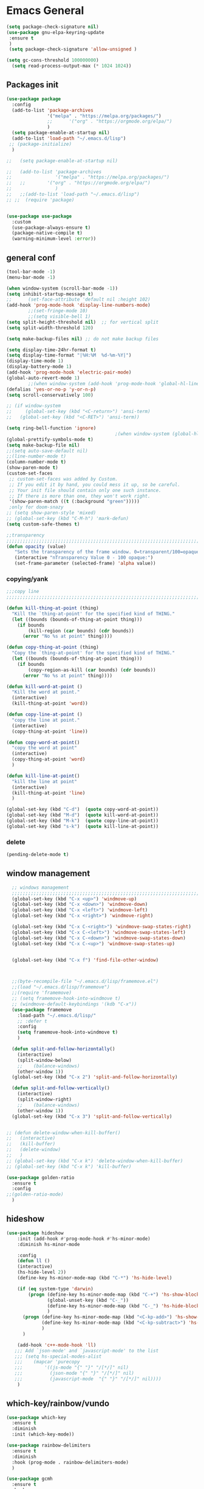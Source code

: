 #+STARTUP: show2levels

* Emacs General
#+begin_src emacs-lisp :tangle (if (eq system-type 'windows-nt) "yes" "no")
(setq package-check-signature nil)
(use-package gnu-elpa-keyring-update
 :ensure t
 )
 (setq package-check-signature 'allow-unsigned )
#+end_src

#+begin_src emacs-lisp :tangle yes
(setq gc-cons-threshold 100000000)
  (setq read-process-output-max (* 1024 1024))

#+end_src
** Packages init
#+begin_src emacs-lisp :tangle yes
  (use-package package
    :config
    (add-to-list 'package-archives
                 '("melpa" . "https://melpa.org/packages/")
                 ;;		 '("org" . "https://orgmode.org/elpa/")
                 )
    (setq package-enable-at-startup nil)
    (add-to-list 'load-path "~/.emacs.d/lisp")
   ;; (package-initialize)
    )

  ;;   (setq package-enable-at-startup nil)

  ;;   (add-to-list 'package-archives
  ;;                '("melpa" . "https://melpa.org/packages/")
  ;;   ;;	     '("org" . "https://orgmode.org/elpa/")
  ;;                )
  ;;   ;;(add-to-list 'load-path "~/.emacs.d/lisp")
  ;; ;;  (require 'package)


  (use-package use-package
    :custom
    (use-package-always-ensure t)
    (package-native-compile t)
    (warning-minimum-level :error))
#+end_src
** general conf
#+begin_src emacs-lisp :tangle yes
  (tool-bar-mode -1)
  (menu-bar-mode -1)

  (when window-system (scroll-bar-mode -1))
  (setq inhibit-startup-message t)
  ;;      (set-face-attribute 'default nil :height 102)
  (add-hook 'prog-mode-hook 'display-line-numbers-mode)
          ;;(set-fringe-mode 10)
          ;;(setq visible-bell 1)
  (setq split-height-threshold nil)  ;; for vertical split
  (setq split-width-threshold 120)

  (setq make-backup-files nil) ;; do not make backup files

  (setq display-time-24hr-format t)
  (setq display-time-format "|%H:%M  %d-%m-%Y|")
  (display-time-mode 1)
  (display-battery-mode 1)
  (add-hook 'prog-mode-hook 'electric-pair-mode)
  (global-auto-revert-mode 1)
          ;;(when window-system (add-hook 'prog-mode-hook 'global-hl-line-mode t))
  (defalias 'yes-or-no-p 'y-or-n-p)
  (setq scroll-conservatively 100)

  ;; (if window-system
  ;;     (global-set-key (kbd "<C-return>") 'ansi-term)
  ;;   (global-set-key (kbd "<C-RET>") 'ansi-term))

  (setq ring-bell-function 'ignore)
                                          ;(when window-system (global-hl-line-mode t))
  (global-prettify-symbols-mode t) 
  (setq make-backup-file nil)
  ;;(setq auto-save-default nil)
  ;;(line-number-mode t)
  (column-number-mode t)
  (show-paren-mode t) 
  (custom-set-faces
   ;; custom-set-faces was added by Custom.
   ;; If you edit it by hand, you could mess it up, so be careful.
   ;; Your init file should contain only one such instance.
   ;; If there is more than one, they won't work right.
   '(show-paren-match ((t (:background "green")))))
   ;only for doom-snazy
  ;; (setq show-paren-style 'mixed)
  ;; (global-set-key (kbd "C-M-h") 'mark-defun) 
  (setq custom-safe-themes t)

  ;;transparency
  ;;;;;;;;;;;;;;;;;;;;;;;;;;;;;;;;;;;;;;;;;;;;;;;;;;;;;;;;;;;;;;;;;;;;;;;;;;;;;;;;;;;;;;;;;;;;;;;;;;;;;;;;;;;;;;;;
  (defun opacity (value)
     "Sets the transparency of the frame window. 0=transparent/100=opaque"
     (interactive "nTransparency Value 0 - 100 opaque:")
     (set-frame-parameter (selected-frame) 'alpha value))

#+end_src
*** copying/yank
#+begin_src emacs-lisp :tangle yes
  ;;;copy line
  ;;;;;;;;;;;;;;;;;;;;;;;;;;;;;;;;;;;;;;;;;;;;;;;;;;;;;;;;;;;;;;;;;;;;;;;;;

  (defun kill-thing-at-point (thing)
    "Kill the `thing-at-point' for the specified kind of THING."
    (let ((bounds (bounds-of-thing-at-point thing)))
      (if bounds
          (kill-region (car bounds) (cdr bounds))
        (error "No %s at point" thing))))

  (defun copy-thing-at-point (thing)
    "Copy the `thing-at-point' for the specified kind of THING."
    (let ((bounds (bounds-of-thing-at-point thing)))
      (if bounds
          (copy-region-as-kill (car bounds) (cdr bounds))
        (error "No %s at point" thing))))

  (defun kill-word-at-point ()
    "Kill the word at point."
    (interactive)
    (kill-thing-at-point 'word))

  (defun copy-line-at-point ()
    "copy the line at point."
    (interactive)
    (copy-thing-at-point 'line))

  (defun copy-word-at-point()
    "copy the word at point"
    (interactive)
    (copy-thing-at-point 'word)
    )

  (defun kill-line-at-point()
    "kill the line at point"
    (interactive)
    (kill-thing-at-point 'line)
    )

  (global-set-key (kbd "C-d")  (quote copy-word-at-point))
  (global-set-key (kbd "M-d")  (quote kill-word-at-point))
  (global-set-key (kbd "M-k")  (quote copy-line-at-point))
  (global-set-key (kbd "s-k")  (quote kill-line-at-point))

#+end_src
*** delete
#+begin_src emacs-lisp :tangle yes
(pending-delete-mode t)
#+end_src
** window management
#+begin_src emacs-lisp :tangle yes
    ;; windows management 
    ;;;;;;;;;;;;;;;;;;;;;;;;;;;;;;;;;;;;;;;;;;;;;;;;;;;;;;;;;;;;;;;;;;;;;;;;;;;;;;;;;;;;;;;;;;;;;;;;;;;;;;;;;;;;;;;;;
    (global-set-key (kbd "C-x <up>") 'windmove-up)
    (global-set-key (kbd "C-x <down>") 'windmove-down)
    (global-set-key (kbd "C-x <left>") 'windmove-left)
    (global-set-key (kbd "C-x <right>") 'windmove-right)

    (global-set-key (kbd "C-x C-<right>") 'windmove-swap-states-right)
    (global-set-key (kbd "C-x C-<left>") 'windmove-swap-states-left)
    (global-set-key (kbd "C-x C-<down>") 'windmove-swap-states-down)
    (global-set-key (kbd "C-x C-<up>") 'windmove-swap-states-up)


    (global-set-key (kbd "C-x f") 'find-file-other-window)



    ;;(byte-recompile-file "~/.emacs.d/lisp/framemove.el")
    ;;(load "~/.emacs.d/lisp/framemove")
    ;;(require 'framemove)
    ;; (setq framemove-hook-into-windmove t)
    ;; (windmove-default-keybindings '(kdb "C-x"))
    (use-package framemove
      :load-path "~/.emacs.d/lisp/"
      ;; :defer t
      :config
      (setq framemove-hook-into-windmove t)
      )

    (defun split-and-follow-horizontally()
      (interactive)
      (split-window-below)
      ;;    (balance-windows)
      (other-window 1))
    (global-set-key (kbd "C-x 2") 'split-and-follow-horizontally)

    (defun split-and-follow-vertically()
      (interactive)
      (split-window-right)
      ;;    (balance-windows)
      (other-window 1))
    (global-set-key (kbd "C-x 3") 'split-and-follow-vertically) 


  ;; (defun delete-window-when-kill-buffer()
  ;;   (interactive)
  ;;   (kill-buffer)
  ;;   (delete-window)
  ;;   )
  ;; (global-set-key (kbd "C-x k") 'delete-window-when-kill-buffer)
  ;; (global-set-key (kbd "C-x k") 'kill-buffer)
#+end_src

#+begin_src emacs-lisp :tangle yes
  (use-package golden-ratio
    :ensure t
    :config
  ;;(golden-ratio-mode)
    )
#+end_src
** hideshow
#+begin_src emacs-lisp :tangle yes
  (use-package hideshow
      :init (add-hook #'prog-mode-hook #'hs-minor-mode)
      :diminish hs-minor-mode

      :config
      (defun ll ()
      (interactive)
      (hs-hide-level 2))
      (define-key hs-minor-mode-map (kbd "C-*") 'hs-hide-level)

      (if (eq system-type 'darwin)
          (progn (define-key hs-minor-mode-map (kbd "C-+") 'hs-show-block)
                 (global-unset-key (kbd "C-_"))
                 (define-key hs-minor-mode-map (kbd "C-_") 'hs-hide-block)
                 )
        (progn (define-key hs-minor-mode-map (kbd "<C-kp-add>") 'hs-show-block)
               (define-key hs-minor-mode-map (kbd "<C-kp-subtract>") 'hs-hide-block)
               )
        )

      (add-hook 'c++-mode-hook 'll)
     ;;; Add `json-mode' and `javascript-mode' to the list
     ;;; (setq hs-special-modes-alist
     ;;; 	(mapcar 'purecopy
     ;;; 		'((js-mode "{" "}" "/[*/]" nil)
     ;;; 		  (json-mode "{" "}" "/[*/]" nil)
     ;;; 		  (javascript-mode  "{" "}" "/[*/]" nil))))
      )
#+end_src
** which-key/rainbow/vundo
#+begin_src emacs-lisp :tangle yes
  (use-package which-key
    :ensure t
    :diminish 
    :init (which-key-mode))

  (use-package rainbow-delimiters
    :ensure t
    :diminish
    :hook (prog-mode . rainbow-delimiters-mode)
    )

  (use-package gcmh
    :ensure t
    :hook
    (after-init-hook . gcmh-mode)
    :init
    (setq gcmh-idle-delay 5)
    (setq gcmh-high-cons-threshold (* 16 1024 1024)) ; 16MB
    (setq gcmh-verbose init-file-debug))

  ;; (use-package undo-tree
  ;;   :ensure t
  ;;   :diminish
  ;;   ;;    :bind ("C-M-u" . undo-tree-visualize )
  ;;   :config
  ;;   (global-undo-tree-mode))

  (use-package vundo
    :ensure t
    :init
    (setq vun-key (if (eq system-type 'darwin) "C--" "C-_"))
    :custom
    (vundo-compact-display t)
    (vundo-glyph-alist vundo-unicode-symbols)
    :config
    ;; :bind (("C--" . (lambda()(interactive) (undo) (vundo)))
    ;;        ("M--" . (lambda()(interactive) (undo-redo) (vundo)))
    ;;        :map vundo-mode-map
    ;;        ("C--" . vundo-backward)
    ;;        ("M--" . vundo-forward)
    ;;        )
    (if (eq system-type 'darwin)
        (progn
          (global-set-key (kbd "C--" ) (lambda()(interactive) (undo) (vundo)))
          (global-set-key (kbd "M--" ) (lambda()(interactive) (undo) (vundo)))
          (keymap-set vundo-mode-map  "C--" 'vundo-backward)
          (keymap-set vundo-mode-map  "M--" 'vundo-forward)
          )
      (progn
        (global-set-key (kbd "C-_" ) (lambda()(interactive) (undo) (vundo)))
        (global-set-key (kbd "M-_" ) (lambda()(interactive) (undo-redo) (vundo)))
        (keymap-set vundo-mode-map  "C-_" 'vundo-backward)
        (keymap-set vundo-mode-map  "M-_" 'vundo-forward)
        )
      )

    )
  ;;(global-unset-key (kbd "C--"))
#+end_src
** expand-region
#+begin_src emacs-lisp :tangle yes
(use-package expand-region
  :ensure t
  :bind (("C-M-SPC" . er/expand-region)
	 ("M--" . er/contract-region))
  )
#+end_src
* org-mode
#+begin_src emacs-lisp :tangle yes
  (use-package org
    :defer t
    :config
    (setq org-hide-emphasis-markers t ;; for *bold* to look bold wothout stars 
          ;; org-ellipsis " ▾"
          org-pretty-entities t
          org-startup-with-inline-images t
          org-startup-indented t
          )

    (dolist (face '((org-level-1 . 1.2)
                    (org-level-2 . 1.15)
                    ))
      (set-face-attribute (car face) nil :weight 'medium  :height (cdr face))) ;; :weight 'medium  :height (cdr face)

    ;; (use-package org-bullets
    ;;   :hook (org-mode . org-bullets-mode)
    ;;   :defer t
    ;;   :config
    ;;   (setq org-bullets-bullet-list '(  "❖" "✸" "✮" "◉" "⁑" "⁂" )) ;;"✱" "◉" "○" "●" "○" "●" "○" "●"
    ;;   )

    :hook (;;(org-mode . org-indent-mode )
           (org-mode . visual-line-mode )
           )
    :bind  ( ("C-c a" . org-agenda)
             ("C-c c" . org-capture)
             ("C-c l" . org-store-link)
  	     ;;            :map org-mode-map

           )
    )

#+end_src

#+begin_src emacs-lisp :tangle yes

  (defun kill-other-org-buffers ()
  "Kill all .org buffers except 'inbox.org' and the current buffer."
  (interactive)
  (let ((current (current-buffer)))
    (dolist (buf (buffer-list))
      (with-current-buffer buf
        (let ((name (buffer-name)))
          (when (and (string-match-p "\\.org\\'" name)
                     (not (eq buf current))
                     (not (string-equal name "inbox.org")))
            (kill-buffer buf)))))))
  (setq 
        ;;	org-deadline-warning-days 14 ;;to warn n days before deadline date
        org-agenda-start-with-log-mode t
        org-log-done t
        org-log-into-drawer t
        org-directory "~/Dropbox/"
        org-agenda-files '("univ.org" "personal.org" "projects.org" "inbox.org" "research.org")
        org-todo-keywords
        '((sequence "TODO(t)" "NEXT(n)" "WAITING(w)" "|" "DONE(d)"))

        org-refile-targets '((org-agenda-files :maxlevel . 1))
        org-refile-use-outline-path 'file
        org-outline-path-complete-in-steps nil

        )

  (setq org-capture-templates
        `(("i" "Inbox" entry  (file "~/Dropbox/inbox.org")
           ,(concat "* TODO %?\n"
                    "/Entered on/ %U"))
          ;; ("@" "Inbox [mu4e]" entry (file "inbox.org")
          ;;  ,(concat "* TODO Process \"%a\" %?\n"
          ;;           "/Entered on/ %U"))
      	))

  (global-set-key (kbd "C-c n i" ) (lambda()(interactive) (find-file "~/Dropbox/inbox.org")))

  (defun org-archive-done-tasks ()
    (interactive)
    (org-map-entries
      (lambda ()
        (org-archive-subtree)
        (setq org-map-continue-from (org-element-property :begin (org-element-at-point))))
      "/DONE" 'file))



   (use-package alert
    :commands (alert)
    :config
    )

  (when (eq system-type 'windows-nt)
    (use-package alert-toast
      :after alert
      :config
      (setq alert-default-style 'alert-termux-notify)
      ))
  (when (eq system-type 'darwin)
    (setq alert-default-style 'osx-notifier)
    )

  ;; (use-package org-alert
  ;;   :ensure t
  ;;   :init
  ;;   (setq
  ;;    org-alert-interval 300
  ;;         )
  ;;   :config
  ;;   (when (daemonp)
  ;;    (org-alert-enable))
  ;;   )


#+end_src
** org-modern / olivetti
#+begin_src emacs-lisp :tangle yes
  (use-package org-modern
    :ensure t
    :after org
    :hook (org-mode . org-modern-mode)
    :config
    (custom-set-variables '(org-modern-fold-stars
     '(("▶" . "▼") ("▷" . "▽") ("◉" . "○") ("▹" . "▿") ("▸" . "▾") )))
    )
  (use-package olivetti
    :ensure t
    :defer t
    :init
    (setq olivetti-body-width .67)
    :config
    (olivetti-set-width 130)

    :hook (org-mode . olivetti-mode)
    )
#+end_src
** org-noter
#+begin_src emacs-lisp :tangle no
(use-package org-noter
  :config
  ;;  (setq org-noter-notes-search-path        '("~/your/path/to/notes"))
  ;;  (setq org-noter-default-notes-file-names '("notes.org"))
  (with-eval-after-load 'org-noter
    (setq org-noter-arrow-background-color "cyan"
	  org-noter-arrow-foreground-color "black"))
  :custom
  (org-noter-auto-save-last-location t)
  ;; (org-noter-notes-search-path        '("~/your/path/to/notes"))
  ;; (org-noter-default-notes-file-names '("notes.org"))
  ;;(org-noter-notes-window-behavior '(start scroll))
  (org-noter-always-create-frame nil)
  (org-noter-use-indirect-buffer t)

  ;; (org-noter-notes-window-location 'horizontal-split)
  ;; (org-noter-doc-split-fraction '(0.5 . 0.5))
  ;; (org-noter-disable-narrowing nil)
  ;; (org-noter-swap-window nil)
  ;; (org-noter-hide-other t)
  )
#+end_src
** xenops
#+begin_src emacs-lisp :tangle yes
  (use-package xenops
    :ensure t
    :defer t
    :config
    (setq xenops-math-image-scale-factor 1.5)

  					;  (setq xenops-reveal-on-entry nil)
  					;    :hook(org-mode . xenops-mode)
    (advice-add 'xenops-handle-paste :override (lambda()
  					       (interactive)
  					       (or (xenops-math-handle-paste)
  						   (xenops-handle-paste-default)
  						   (xenops-image-handle-paste))
  					       ))
    )
#+end_src
** minted for better exporting source codes
#+begin_src emacs-lisp :tangle yes :exports 
  (defun wtd/org-toggle-minted ()
    "Toggle whether or not Org should use minted for LaTeX."
    (interactive)
    (if (get 'wtd-org-minted-on-or-off 'state)
        (progn
          (setq org-latex-packages-alist (delete '("" "minted" nil) org-latex-packages-alist))
          (setq org-latex-src-block-backend 'verbatim)
          (setq org-latex-pdf-process '("latexmk -f -pdf -%latex -interaction=nonstopmode -output-directory=%o %f"))
          (put 'wtd-org-minted-on-or-off 'state nil)
          (message "Minted is off")
          )
      (progn
        (add-to-list 'org-latex-packages-alist '("" "minted" nil))
        (setq org-latex-src-block-backend 'minted)
        (setq org-latex-pdf-process '("pdflatex -shell-escape -interaction nonstopmode -output-directory %o %f"))
        (setq org-latex-minted-options    '(("frame" "single")))
        (put 'wtd-org-minted-on-or-off 'state t)
        (message "Minted is on; use pdflatex -shell-escape -interaction=nonstopmode")
        )
      )
    )

  ;; look at this config https://github.com/wdenton/.emacs.d/blob/master/init.org
  ;; and this blog https://www.miskatonic.org/2023/11/15/minted/
  ;; this use python/brew package pygments
#+end_src
* themes
#+begin_src emacs-lisp :tangle yes
    (use-package doom-themes
      :ensure t
      :defer t
      :config
      (doom-themes-visual-bell-config)
      )
    (use-package doom-modeline
        :ensure t
  ;;      :defer t
        :config
        (doom-modeline-mode)
        )

    (use-package ef-themes
        :ensure t
        :config
        ;; (setq ef-themes-mixed-fonts t
        ;; 	  ef-themes-variable-pitch-ui t)
        (load-theme 'ef-day)
        )

  (defun my/apply-theme (appearance)
    "Load theme, taking current system APPEARANCE into consideration."
    (mapc #'disable-theme custom-enabled-themes)
    (pcase appearance
      ('light (load-theme 'ef-light t))
      ('dark (load-theme 'ef-winter t))))

  (add-hook 'ns-system-appearance-change-functions #'my/apply-theme)
#+end_src
* vertico / margilinea /savehist
#+begin_src emacs-lisp :tangle yes
  (use-package vertico
    :ensure t
    :init
    (vertico-mode)
    )

  (use-package savehist
    :init
    (savehist-mode))

  (use-package marginalia
    :after vertico
    :ensure t
    :custom
    (marginalia-annotators '(marginalia-annotators-heavy marginalia-annotators-light nill))
    :init (marginalia-mode)
    )

  ;;;;;;;;;;;;;;;;;;;;;;;;;;;;;;;;;;;;;;;;;;;;;;;;;;;;;;;;;;;;;;;;;;;;;

#+end_src
* consult
#+begin_src emacs-lisp :tangle yes
  (use-package consult 
    :ensure t
    :demand t
    :bind (
           ("C-s" . consult-line)
  ;;	 ("C-s" . consult-line)

           ("C-x b" . consult-buffer)
           ("C-c i" . consult-imenu)
           ("C-c C-i" . consult-imenu-multi)
           ("C-x C-b" . consult-buffer-other-window)
           ("C-x j" . consult-bookmark)
           ("C-c b" . consult-project-buffer)
  ;;	 ("C-y" . consult-yank-from-kill-ring)
           ("M-y" . consult-yank-pop)
           ("M-g M-g" . consult-goto-line-numbers)
           ("C-x m" . consult-global-mark)

           :map minibuffer-local-map
           ("M-s" . consult-history)                 ;; orig. next-matching-history-element
           ("M-r" . consult-history)

           )
    :custom
    (completion-in-region-function #'consult-completion-in-region)

    ;; (consult-buffer-filter '("\\` " "\\`\\*.*\\*\\'"))
    ;; (consult-buffer-filter
    ;;  '("\\` " "\\`\\*Completions\\*\\'" "\\`\\*Flymake log\\*\\'" "\\`\\*Semantic SymRef\\*\\'" "\\`\\*tramp/.*\\*\\'" "\\`\\*EGLOT.*\\*\\'" "\\`\\*Async-native-compile-log*\\*\\'" "\\`\\*Messages*\\*\\'" "\\`\\*scratch*\\*\\'") )

      (consult-buffer-filter
     '("\\` " "\\`\\*Completions\\*\\'" "\\`\\*Flymake log\\*\\'" "\\`\\*Semantic SymRef\\*\\'" "\\`\\*tramp/.*\\*\\'" "\\`\\*EGLOT.*\\*\\'" "\\`\\*Async-native-compile-log*\\*\\'" "\\`\\*Messages*\\*\\'" "\\`\\*scratch*\\*\\'" "\\`\\*powershell-toast\\*\\'" "\\`\\*dashboard\\*\\'") )

    :hook (completion-list-mode . consult-preview-at-point-mode)

    :init
    (setq xref-show-xrefs-function #'consult-xref
          xref-show-definitions-function #'consult-xref)

    :config
    ;; (consult-customize
    ;;  consult-theme :preview-key '(:debounce 0.2 any)
    ;;  consult-ripgrep consult-git-grep consult-grep
    ;;  consult-bookmark consult-recent-file consult-xref
    ;;  consult--source-bookmark consult--source-file-register
    ;;  consult--source-recent-file consult--source-project-recent-file
    ;;  ;; :preview-key (kbd "M-.")
    ;;  :preview-key '(:debounce 0.4 any))

    ;; Optionally configure the narrowing key.
    ;; Both < and C-+ work reasonably well.


    ;; By default `consult-project-function' uses `project-root' from project.el.
    ;; Optionally configure a different project root function.
    ;; There are multiple reasonable alternatives to chose from.
    ;;;; 1. project.el (the default)
    ;; (setq consult-project-function #'consult--default-project--function)
    ;;;; 2. projectile.el (projectile-project-root)
    ;; (autoload 'projectile-project-root "projectile")
    ;; (setq consult-project-function (lambda (_) (projectile-project-root)))
    ;;;; 3. vc.el (vc-root-dir)
    ;; (setq consult-project-function (lambda (_) (vc-root-dir)))
    ;;;; 4. locate-dominating-file
    ;; (setq consult-project-function (lambda (_) (locate-dominating-file "." ".git")))
    )
#+end_src
* orderless
#+begin_src emacs-lisp :tangle yes
  (use-package orderless
    :ensure t
    :custom
    ;; (completion-styles '(orderless basic))
    ;; (completion-category-overrides '((file (styles basic partial-completion)))))
    (completion-styles '(partial-completion orderless )) ;;flex flex initials partial-completion
    (completion-category-defaults nil )  ;;'((eglot (styles orderless)))
    ;; (completion-category-overrides '((eglot (styles orderless))))
      (completion-category-overrides     '((file (styles partial-completion))))
    )
#+end_src

* embark
#+begin_src emacs-lisp :tangle yes
  (use-package embark
    :ensure t
    :bind(("C-h B " . embark-bindings)
  ;;        :map minibuffer-local-map
          ("M-+" . embark-act)
          ("C-." . embark-dwim)

          )
    :init
    ;;  (setq prefix-help-command #'embark-prefix-help-command)
    ;;  (aqdd-hook 'eldoc-documentation-functions #'embark-eldoc-first-target)

    )

  (use-package embark-consult
    :ensure t ; only need to install it, embark loads it after consult if found
    :hook
    (embark-collect-mode . consult-preview-at-point-mode))


#+end_src

* corfu
#+begin_src emacs-lisp :tangle yes
  (use-package corfu
    :ensure t
    ;;  :demand t
    :custom
    (corfu-auto t)
    (corfu-auto-delay 0.1)
    (corfu-auto-prefix 2)
    (corfu-echo-documentation 0.25)
    (corfu-preview-current 'insert)
    :init
    (global-corfu-mode)
    :config
    (defun corfu-move-to-minibuffer ()
      (interactive)
      (pcase completion-in-region--data
        (`(,beg ,end ,table ,pred ,extras)
         (let ((completion-extra-properties extras)
               completion-cycle-threshold completion-cycling)
           (consult-completion-in-region beg end table pred)))))
    (keymap-set corfu-map "M-m" #'corfu-move-to-minibuffer)
    (add-to-list 'corfu-continue-commands #'corfu-move-to-minibuffer)
    :hook (completion-in-region . corfu-move-to-minibuffer)

    )
#+end_src
* vterm
#+begin_src emacs-lisp :tangle (if (eq system-type 'windows-nt) "no"  "yes")
(use-package vterm
  :ensure t
  :config
  (setq vterm-module-cmake-args "-DUSE_SYSTEM_LIBVTERM=yes")
  )

(use-package vterm-toggle
  :ensure t
  :bind ("<C-return>" . vterm-toggle)
  )
#+end_src
* yasnippet
#+begin_src emacs-lisp :tangle yes
  (use-package yasnippet
      :ensure t
      :defer t
      :config

  ;;    (yas-reload-all)
      ;; (add-hook 'c++-mode-hook 'yas-minor-mode)
      ;; (add-hook 'c++-mode 'yas-reload-all)
      ;;(add-hook 'yas-global-mode-hook 'yas-reload-all)
      )
  (use-package yasnippet-snippets
        :ensure t
        :defer t
        )
#+end_src

* flyspell/jinx
#+begin_src emacs-lisp :tangle no
(use-package flyspell
  ;; :ensure t				
  :defer t
  :config
  (setq ispell-program-name "hunspell"
        ispell-default-dictionary "en_US")
  ;; (use-package consult-flyspell
  ;;   :ensure t
  ;;   :defer t
  ;;   )
  ;; (use-package flyspell-correct
  ;;   :ensure t
  ;;   :defer t
  ;;   )
  ;; :hook (text-mode . flyspell-mode)
  :bind (;;("M-<f7>" . flyspell-buffer)
	 :map flyspell-mode-map
	 ("<f7>" . flyspell-word)
         ("C-." . flyspell-correct-at-point)))
#+end_src

#+begin_src emacs-lisp :tangle yes
  (use-package jinx
    :hook (org-mode . global-jinx-mode)
    :config
     ;; (add-to-list 'vertico-multiform-categories
     ;;              '(jinx grid (vertico-grid-annotate . 20)))
    (vertico-multiform-mode 1)
    :bind (("M-$" . jinx-correct)
           ("C-M-$" . jinx-languages)))

#+end_src

* programming

** build / project 
#+begin_src emacs-lisp :tangle yes
(use-package ansi-color
  :hook (compilation-filter . ansi-color-compilation-filter))

;;(setq compile-command "cmake --build ./build")
#+end_src
** eglot
#+begin_src emacs-lisp :tangle yes
  (use-package eglot
    :ensure t
    :defer t
  ;;  :after (yasnippet) ;; flycheck  flymake
    :init
  ;;  (yas-global-mode 1)
    :config
    (with-eval-after-load 'eglot
          (add-to-list 'eglot-server-programs
              '((c++-mode c-mode c-ts-mode c++-ts-mode)
                   . ("clangd"
                         "-j=2"
                         "--log=error"
                         ;; "--malloc-trim"
                         "--background-index"
                         ;; "--background-index-priority=background" ;;; =background  ; low    ;normal 
                         "--clang-tidy"
                         ;; ;; "--cross-file-rename"
                         "--completion-style=detailed"
                         "--pch-storage=disk"
                         "--header-insertion=never"
                         ;; ;; "--header-insertion-decorators=0"
                         ))))
    (with-eval-after-load 'eglot
          (add-to-list 'eglot-server-programs
              '(qml-mode
                   . ("/usr/local/bin/qmlls" "--build-dir=~/qttest/gallery/build/"))))

    (with-eval-after-load 'eglot
            (add-to-list 'eglot-server-programs
                '(f90-mode
                     . ("fortls" "--notify_init" "--nthreads=4"))))
    :hook
    ((c-mode-common . eglot-ensure))
    :bind (:map eglot-mode-map
            ("M-RET" . eglot-code-actions)
            ("C-c r" . eglot-rename)
            ("C-c f" . eglot-format-buffer)
  ;;	  ("C-." . xref-find-definitions-other-window)
          ) 

    )
#+end_src

** eldoc-box
#+begin_src emacs-lisp :tangle yes
(use-package eldoc-box
  :ensure t
  :defer t
  :after eglot
  :config
  (add-hook 'eglot-managed-mode-hook #'eldoc-box-hover-mode t)
  )
#+end_src

** flymake / flycheck
#+begin_src emacs-lisp :tangle yes
  (use-package flymake
    :defer t
    :bind ( :map flymake-mode-map
            ("M-n" . flymake-goto-next-error)
            ("M-p" . flymake-goto-prev-error)

            )
    )
#+end_src
#+begin_src emacs-lisp :tangle no
(use-package flycheck
  :ensure t
  :defer t
  :bind (:map flycheck-mode-map
	     ("M-n" . flycheck-next-error)
	     ("M-p" . flycheck-previous-error)
	     )
    )
#+end_src


** cmake
#+begin_src emacs-lisp :tangle yes
(use-package cmake-mode
  :ensure t
  )
#+end_src


** Matlab
#+begin_src emacs-lisp :tangle yes
  (use-package matlab-mode
    :ensure t
    :defer t
    :mode ("\\.m$" . matlab-mode)
    :bind(:map matlab-mode-map
               ("M-;" . matlab-shell-locate-fcn))
    :init
    (setq matlab-shell-command "/Applications/Matlab_R2020b.app/bin/matlab")
    (setq matlab-shell-command-switches (list "-nodesktop"))
    )
#+end_src
* magit / diff-h

#+begin_src emacs-lisp :tangle yes
(use-package magit
  :ensure t
  :defer t
  :commands (magit-status)
  :bind ("C-x g" . magit-status)
  )

(use-package diff-hl
  :ensure t
  :defer t
  :config
  (global-diff-hl-mode 1)
  (diff-hl-flydiff-mode 1)
  (diff-hl-margin-mode 1)
  (add-hook 'magit-pre-refresh-hook 'diff-hl-magit-pre-refresh)
  (add-hook 'magit-post-refresh-hook 'diff-hl-magit-post-refresh)
  )

#+end_src

* emacs

#+begin_src emacs-lisp :tangle yes
(use-package emacs
  :init
  ;; TAB cycle if there are only few candidates
  (setq completion-cycle-threshold 1)

  ;; Emacs 28: Hide commands in M-x which do not apply to the current mode.
  ;; Corfu commands are hidden, since they are not supposed to be used via M-x.
  ;; (setq read-extended-command-predicate
  ;;       #'command-completion-default-include-p)

  ;; Enable indentation+completion using the TAB key.
  ;; `completion-at-point' is often bound to M-TAB.
  (setq tab-always-indent 'complete)
  :config
  (setq hl-line-sticky-flag nil)
  (add-hook 'prog-mode-hook 'hl-line-mode)

  :bind( :map global-map
	 ("C-c p c" . recompile)
	 ("C-." . xref-find-definitions-other-window))
  
  )
#+end_src


* dashbord
#+begin_src emacs-lisp :tangle yes
  (use-package dashboard
    :ensure t
    :init
    (add-hook 'dashboard-after-initialize-hook #'kill-other-org-buffers)
    :config
    (dashboard-setup-startup-hook)
    (setq initial-buffer-choice (lambda () (get-buffer-create dashboard-buffer-name)))

    )
#+end_src
* xref
#+begin_src emacs-lisp :tangle yes
  (use-package xref
    :config
    (setq xref-search-program
          (cond
           ((or (executable-find "ripgrep")
                (executable-find "rg"))
            'ripgrep)
           ((executable-find "ugrep")
            'ugrep)
           (t
            'grep))))
#+end_src
* restclient
#+begin_src emacs-lisp :tangle yes
(use-package restclient
  :ensure t
  :defer t
  )
#+end_src

* pdf-tools
#+begin_src emacs-lisp :tangle yes
  (use-package pdf-tools
    :ensure t
    :defer t
    :commands (pdf-view-mode pdf-tools-install)
    :mode ("\\.[pP][dD][fF]\\'" . pdf-view-mode)
    :magic ("%PDF" . pdf-view-mode)
    :hook   (
             ;; (pdf-view-mode . pdf-view-themed-minor-mode)
             (pdf-view-mode . pdf-tools-enable-minor-modes)
             )

    :config
    (pdf-tools-install)
    (setq pdf-view-resize-factor 1.1)
    (setq-default pdf-view-display-size 'fit-width)
    (define-pdf-cache-function pagelabels)
    (setq pdf-view-continuous nil)
    (define-key pdf-view-mode-map (kbd "C-s") 'isearch-forward)
    )


#+end_src


** saveplace-pdf-view
#+begin_src emacs-lisp :tangle yes
  (use-package pdf-view-restore
  :after pdf-tools
  :config
  (add-hook 'pdf-view-mode-hook 'pdf-view-restore-mode)
  (setq pdf-view-restore-filename "~/.emacs.d/.pdf-view-restore")
  )
#+end_src
** org-pdftools

#+begin_src emacs-lisp :tangle no
    (use-package org-pdftools
      :ensure t
  ;;    :after pdf-tools
      :config
      (defun denote-link-generator (FILENAME)
        (if (denote-file-has-identifier-p FILENAME)
            (denote-retrieve-filename-identifier FILENAME)
          (abbreviate-file-name FILENAME)
          )
        )

      (defun denote-link-resolver (ID/FILENAME)
        (if (denote--id-exists-p ID/FILENAME)
            (denote-get-relative-path-by-id ID/FILENAME)
          (expand-file-name ID/FILENAME)
          )
        )

      (setq org-pdftools-path-generator 'denote-link-generator
            org-pdftools-path-resolver 'denote-link-resolver)

      
      (org-pdftools-setup-link)
      )
    




#+end_src

#+begin_src emacs-lisp :tangle yes
  (use-package org-pdftools
    :ensure t
    :init
    (defalias 'getf 'cl-getf)
    :config
    (defun denote-link-generator (FILENAME)
      (if (denote-file-has-identifier-p FILENAME)
          (denote-retrieve-filename-identifier FILENAME)
        (abbreviate-file-name FILENAME)
        )
      )

    (defun denote-link-resolver (ID/FILENAME)
      ;;    (if (denote--id-exists-p ID/FILENAME)
      (message ID/FILENAME)
      (if (denote-get-relative-path-by-id ID/FILENAME)
          (denote-get-relative-path-by-id ID/FILENAME)
        (expand-file-name ID/FILENAME)
        )
      )

    (setq org-pdftools-path-generator 'denote-link-generator
          org-pdftools-path-resolver 'denote-link-resolver)

    (defun org-pdftools-export (link description format)
        "Export the pdfview LINK with DESCRIPTION for FORMAT from Org files."
        (let* (path loc page)
          (if (string-match "\\(.+\\)::\\(.*\\)" link)
              (progn
                (setq path (match-string 1 link))
                (setq loc (match-string 2 link))
                (if (string-match "\\([0-9]+\\)++\\(.*\\)" loc)
                    (setq page (match-string 1 loc))
                  (setq page loc))
                (setq path (funcall org-pdftools-path-resolver path))
                )

            (setq path link))

          ;; `org-export-file-uri` expands the filename correctly
          ;;    (setq path (org-export-file-uri (org-link-escape path)))

          (cond ((eq format 'html)
                 (format
                  "<a href=\"%s#page=%s\">%s</a>"
                  path
                  page
                  description))
                ((eq format 'latex)
                 (format
                  "\\href[page=%s]{%s}{%s}"
                  ;; "\\href{%s#page.%s}{%s}" 
                  page
                  path
                  description))
                ((eq format 'ascii)
                 (format "%s (%s)" description path))
                (t path))))

    
    (org-pdftools-setup-link)
    )

#+end_src
#+begin_src emacs-lisp :tangle no
  (use-package org-pdftools
    :load-path  "~/.emacs.d/lisp/"
    :config  (org-pdftools-setup-link))
#+end_src

* denote
#+begin_src emacs-lisp :tangle yes
  (use-package denote
    :ensure t
    :config
    ;;
    ;; General key bindings

    (setq denote-directory (expand-file-name
    			  (pcase system-type
    			    ('windows-nt "c:/Users/aliha/Documents/Zotero/")
  			    ('gnu/linux "~/pCloudDrive/Documents/Zotero/")
  			    (_ "~/Documents/Zotero/" ) 

    			    )))  

    ;;  (setq denote-known-keywords '("GC" "doct"))
    (setq denote-infer-keywords t)
    (setq denote-sort-keywords t)
    (setq denote-file-type 'org)
    (setq denote-rename-buffer-format "[D] %^s| %t")
    
    (denote-rename-buffer-mode)
    (setq denote-org-store-link-to-heading t)
    ;;
    ;; Tweaking the frontmatter
    ;; (setq denote-org-front-matter
    ;;       "#+title: %s\n#+date: %s\n#+filetags: %s\n#+identifier: %s\n#+author:\n#+startup: content\n")
    :bind
    ("C-c n n" . denote-open-or-create)
    ("C-c n l" . denote-link-or-create)
    ("C-c n b" . denote-link-find-file)
    ("C-c n B" . denote-link-backlinks)
    ("C-c n s" . denote-subdirectory)
    )
   
#+end_src

#+begin_src json :tangle no
for zotero
  {
  "4": {
    "field": "dateAdded",
    "operations": [
      {
        "function": "replace",
        "regex": "(\\d{4})-(\\d{2})-(\\d{2}) (.*)",
        "replacement": "$1$2$3T$4",
        "flags": "g"
      }
    ]
  },
  "5": {
    "field": "title",
    "operations": [
      {
        "function": "replace",
        "regex": "\\s",
        "replacement": "-",
        "flags": "g"
      }
    ]
  }
}

{%4}{==%a}{=%y}{--%5}

#+end_src

* citar
#+begin_src emacs-lisp :tangle yes
(use-package citar
  :no-require
  :custom
  (org-cite-global-bibliography '("~/Documents/Zotero/MyLib.bib"))
  (citar-bibliography '("~/Documents/Zotero/MyLib.bib"))
  (org-cite-insert-processor 'citar)
  (org-cite-follow-processor 'citar)
  (org-cite-activate-processor 'citar)
  (citar-bibliography org-cite-global-bibliography)
  (citar-library-paths (list denote-directory))
  :config
  (use-package citar-embark
    :ensure t
    :after citar embark
    :no-require
    :config
    (setq citar-at-point-function 'embark-act)
    (citar-embark-mode)
    )
  
  ;; optional: org-cite-insert is also bound to C-c C-x C-@
  :bind
  (("C-c d o" . citar-open)
   :map org-mode-map :package org
   ("C-c b" . #'org-cite-insert)))
#+end_src



* citar-denote
#+begin_src emacs-lisp :tangle yes
  (use-package citar-denote
    :after citar denote 
    :config
    (citar-denote-mode)
;;    (setq citar-open-always-create-notes t)
    (setq citar-denote-subdir t)
    (setq citar-denote-signature t)
    :bind (("C-c n c c" . citar-create-note)
           ("C-c n c a" . citar-denote-add-citekey)
           ("C-c n c x" . citar-denote-remove-citekey)
           ("C-c d c o" . citar-denote-open-note)
           ("C-c n c d" . citar-denote-dwim)
           ("C-c n c r" . citar-denote-find-reference)
           ("C-c n c f" . citar-denote-find-citation)
           ("C-c n c n" . citar-denote-find-nocite)))
#+end_src

* mac keys /specific
#+begin_src emacs-lisp :tangle (if (eq system-type 'darwin) "yes" "no")
    (add-to-list 'default-frame-alist '(undecorated . t)) 
    (menu-bar-mode 1)
    (setq mac-option-modifier 'super)
    (setq mac-command-modifier 'meta)
    (setq mac-function-modifier 'control)
    (setq mac-right-command-modifier 'none)
    (setq mac-right-option-modifier 'none)


  (global-set-key (kbd "s-<up>") 'toggle-frame-maximized)
  (global-set-key (kbd "C-q") 'move-beginning-of-line)

    (global-set-key (kbd "C-x à") 'delete-window)
    (global-set-key (kbd "C-x &") 'delete-other-windows)
    (global-set-key (kbd "C-x à") 'delete-window)
    (global-set-key (kbd "C-x \" ") 'split-and-follow-vertically)
    (global-set-key (kbd "C-x é") 'split-and-follow-horizontally)

    ;;(set-face-attribute 'default nil :family "Inconsolata" :height 140)
    (set-face-attribute 'default nil :height 145)
    (defun frame-font-height (value)
         "Sets the frame font height default=12"
         (interactive "nFrame font height default =12:")
         (set-face-attribute 'default nil :height (* 10 value)))

    ;; (add-hook 'minibuffer-setup-hook 'my-minibuffer-setup)
    ;; (defun my-minibuffer-setup ()
    ;;        (set (make-local-variable 'face-remapping-alist)
    ;;           '((default :height 1.1))))



#+end_src



* windows specifics
#+begin_src emacs-lisp :tangle (if (eq system-type 'windows-nt) "yes" "no")
   ;; (add-to-list 'default-frame-alist '(undecorated . t)) 
   ;; (menu-bar-mode 1)

    (custom-set-faces
  ;; custom-set-faces was added by Custom.
  ;; If you edit it by hand, you could mess it up, so be careful.
  ;; Your init file should contain only one such instance.
  ;; If there is more than one, they won't work right.
  '(default ((t (:family "JetBrains Mono" :foundry "outline" :slant normal :weight regular :height 105 :width normal))))
  '(show-paren-match ((t (:background "green")))))

     ;;(set-face-attribute 'default nil :family "Inconsolata" :height 140)
   (set-face-attribute 'default nil :height 105)
   (defun frame-font-height (value)
        "Sets the frame font height default=12"
        (interactive "nFrame font height default =12:")
        (set-face-attribute 'default nil :height (* 10 value)))

#+end_src

* emacs-plus

Emacs.app was installed to:
  /usr/local/opt/emacs-plus@29

To link the application to default Homebrew App location:
  osascript -e 'tell application "Finder" to make alias file to posix file "/usr/local/opt/emacs-plus@29/Emacs.app" at POSIX file "/Applications" with properties {name:"Emacs.app"}'

Your PATH value was injected into Emacs.app/Contents/Info.plist

Report any issues to https://github.com/d12frosted/homebrew-emacs-plus

To start d12frosted/emacs-plus/emacs-plus@29 now and restart at login:
  brew services start d12frosted/emacs-plus/emacs-plus@29
Or, if you don't want/need a background service you can just run:
  /usr/local/opt/emacs-plus@29/bin/emacs --fg-daemon
==> Summary
🍺  /usr/local/Cellar/emacs-plus@29/29.4: 4,540 files, 249.6MB, built in 12 minutes 31 seconds
==> Running `brew cleanup emacs-plus@29`...
Disable this behaviour by setting HOMEBREW_NO_INSTALL_CLEANUP.
Hide these hints with HOMEBREW_NO_ENV_HINTS (see `man brew`).
==> Caveats
==> emacs-plus@29
Emacs.app was installed to:
  /usr/local/opt/emacs-plus@29

To link the application to default Homebrew App location:
  osascript -e 'tell application "Finder" to make alias file to posix file "/usr/local/opt/emacs-plus@29/Emacs.app" at POSIX file "/Applications" with properties {name:"Emacs.app"}'

Your PATH value was injected into Emacs.app/Contents/Info.plist

Report any issues to https://github.com/d12frosted/homebrew-emacs-plus

To start d12frosted/emacs-plus/emacs-plus@29 now and restart at login:
  brew services start d12frosted/emacs-plus/emacs-plus@29
Or, if you don't want/need a background service you can just run:
  /usr/local/opt/emacs-plus@29/bin/emacs --fg-daemon
➜  ~  osascript -e 'tell application "Finder" to make alias file to posix file "/usr/local/opt/emacs-plus@29/Emacs.app" at POSIX file "/Applications" with properties {name:"Emacs.app"}'
alias file Emacs.app of folder Applications of startup disk
